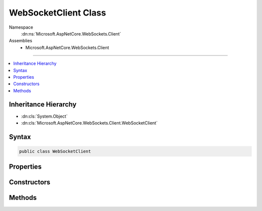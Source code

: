 

WebSocketClient Class
=====================





Namespace
    :dn:ns:`Microsoft.AspNetCore.WebSockets.Client`
Assemblies
    * Microsoft.AspNetCore.WebSockets.Client

----

.. contents::
   :local:



Inheritance Hierarchy
---------------------


* :dn:cls:`System.Object`
* :dn:cls:`Microsoft.AspNetCore.WebSockets.Client.WebSocketClient`








Syntax
------

.. code-block:: csharp

    public class WebSocketClient








.. dn:class:: Microsoft.AspNetCore.WebSockets.Client.WebSocketClient
    :hidden:

.. dn:class:: Microsoft.AspNetCore.WebSockets.Client.WebSocketClient

Properties
----------

.. dn:class:: Microsoft.AspNetCore.WebSockets.Client.WebSocketClient
    :noindex:
    :hidden:

    
    .. dn:property:: Microsoft.AspNetCore.WebSockets.Client.WebSocketClient.ConfigureRequest
    
        
        :rtype: System.Action<System.Action`1>{System.Net.HttpWebRequest<System.Net.HttpWebRequest>}
    
        
        .. code-block:: csharp
    
            public Action<HttpWebRequest> ConfigureRequest
            {
                get;
                set;
            }
    
    .. dn:property:: Microsoft.AspNetCore.WebSockets.Client.WebSocketClient.InspectResponse
    
        
        :rtype: System.Action<System.Action`1>{System.Net.HttpWebResponse<System.Net.HttpWebResponse>}
    
        
        .. code-block:: csharp
    
            public Action<HttpWebResponse> InspectResponse
            {
                get;
                set;
            }
    
    .. dn:property:: Microsoft.AspNetCore.WebSockets.Client.WebSocketClient.KeepAliveInterval
    
        
        :rtype: System.TimeSpan
    
        
        .. code-block:: csharp
    
            public TimeSpan KeepAliveInterval
            {
                get;
                set;
            }
    
    .. dn:property:: Microsoft.AspNetCore.WebSockets.Client.WebSocketClient.ReceiveBufferSize
    
        
        :rtype: System.Int32
    
        
        .. code-block:: csharp
    
            public int ReceiveBufferSize
            {
                get;
                set;
            }
    
    .. dn:property:: Microsoft.AspNetCore.WebSockets.Client.WebSocketClient.SubProtocols
    
        
        :rtype: System.Collections.Generic.IList<System.Collections.Generic.IList`1>{System.String<System.String>}
    
        
        .. code-block:: csharp
    
            public IList<string> SubProtocols
            {
                get;
            }
    
    .. dn:property:: Microsoft.AspNetCore.WebSockets.Client.WebSocketClient.UseZeroMask
    
        
        :rtype: System.Boolean
    
        
        .. code-block:: csharp
    
            public bool UseZeroMask
            {
                get;
                set;
            }
    

Constructors
------------

.. dn:class:: Microsoft.AspNetCore.WebSockets.Client.WebSocketClient
    :noindex:
    :hidden:

    
    .. dn:constructor:: Microsoft.AspNetCore.WebSockets.Client.WebSocketClient.WebSocketClient()
    
        
    
        
        .. code-block:: csharp
    
            public WebSocketClient()
    

Methods
-------

.. dn:class:: Microsoft.AspNetCore.WebSockets.Client.WebSocketClient
    :noindex:
    :hidden:

    
    .. dn:method:: Microsoft.AspNetCore.WebSockets.Client.WebSocketClient.ConnectAsync(System.Uri, System.Threading.CancellationToken)
    
        
    
        
        :type uri: System.Uri
    
        
        :type cancellationToken: System.Threading.CancellationToken
        :rtype: System.Threading.Tasks.Task<System.Threading.Tasks.Task`1>{System.Net.WebSockets.WebSocket<System.Net.WebSockets.WebSocket>}
    
        
        .. code-block:: csharp
    
            public Task<WebSocket> ConnectAsync(Uri uri, CancellationToken cancellationToken)
    

